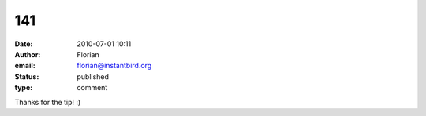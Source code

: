 141
###
:date: 2010-07-01 10:11
:author: Florian
:email: florian@instantbird.org
:status: published
:type: comment

Thanks for the tip! :)
